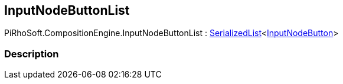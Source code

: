 [#reference/input-node-button-list]

## InputNodeButtonList

PiRhoSoft.CompositionEngine.InputNodeButtonList : link:/projects/unity-utilities/documentation/#/v10/reference/serialized-list-1[SerializedList^]<<<reference/input-node-button.html,InputNodeButton>>>

### Description

